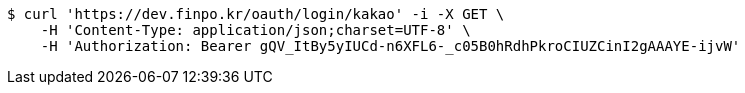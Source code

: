 [source,bash]
----
$ curl 'https://dev.finpo.kr/oauth/login/kakao' -i -X GET \
    -H 'Content-Type: application/json;charset=UTF-8' \
    -H 'Authorization: Bearer gQV_ItBy5yIUCd-n6XFL6-_c05B0hRdhPkroCIUZCinI2gAAAYE-ijvW'
----